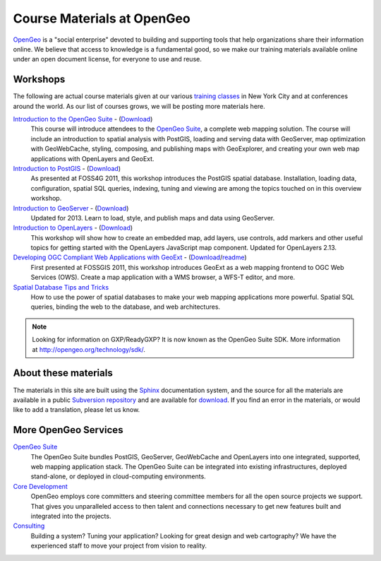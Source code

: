 .. OpenGeo Education Center master file.

Course Materials at OpenGeo
===========================

`OpenGeo <http://opengeo.org/>`_ is a "social enterprise" devoted to building and supporting tools that help organizations share their information online. We believe that access to knowledge is a fundamental good, so we make our training materials available online under an open document license, for everyone to use and reuse.

.. Tutorials
   ---------

   Tutorials are **practical walk-throughs** of actual application development examples from start to finish, demonstrating different aspects of Suite functionality and the kinds of problems the Suite can solve.

   `Building a GeoNames Heat Map <http://workshops.opengeo.org/tutorial-wordmap/>`_ - (`Demo <http://workshops.opengeo.org/tutorial-wordmap/_static/wordmap-full.html>`_)
     This application displays a web-based dynamic heat map, based on querying a database of two million geographic names points for the United States. 


Workshops
---------

The following are actual course materials given at our various `training classes <http://opengeo.org/products/training>`_ in New York City and at conferences around the world.  As our list of courses grows, we will be posting more materials here.

`Introduction to the OpenGeo Suite <http://workshops.opengeo.org/suiteintro/>`_ - (`Download <http://opengeo.org/products/training/materials/>`_)
  This course will introduce attendees to the `OpenGeo Suite <http://opengeo.org/products/suite/>`_, a complete web mapping solution.  The course will include an introduction to spatial analysis with PostGIS, loading and serving data with GeoServer, map optimization with GeoWebCache, styling, composing, and publishing maps with GeoExplorer, and creating your own web map applications with OpenLayers and GeoExt.

`Introduction to PostGIS <http://workshops.opengeo.org/postgis-intro/>`_ - (`Download <http://opengeo.org/products/training/materials/>`_)
  As presented at FOSS4G 2011, this workshop introduces the PostGIS spatial database. Installation, loading data, configuration, spatial SQL queries, indexing, tuning and viewing are among the topics touched on in this overview workshop.

`Introduction to GeoServer <http://workshops.opengeo.org/geoserver-intro/>`_ - (`Download <http://opengeo.org/products/training/materials/>`_)
  Updated for 2013. Learn to load, style, and publish maps and data using GeoServer.

`Introduction to OpenLayers <http://workshops.opengeo.org/openlayers-intro/>`_ - (`Download <http://opengeo.org/products/training/materials/>`_)
  This workshop will show how to create an embedded map, add layers, use controls, add markers and other useful topics for getting started with the OpenLayers JavaScript map component. Updated for OpenLayers 2.13.

`Developing OGC Compliant Web Applications with GeoExt <http://workshops.opengeo.org/geoext/>`_ - (`Download <http://opengeo.org/products/training/materials/>`_/`readme <http://svn.opengeo.org/workshops/projects/geoext/generic_1.1/readme.txt>`_)
  First presented at FOSSGIS 2011, this workshop introduces GeoExt as a web mapping frontend to OGC Web Services (OWS).  Create a map application with a WMS browser, a WFS-T editor, and more.

`Spatial Database Tips and Tricks <http://workshops.opengeo.org/postgis-spatialdbtips/>`_
  How to use the power of spatial databases to make your web mapping applications more powerful. Spatial SQL queries, binding the web to the database, and web architectures.

.. note:: Looking for information on GXP/ReadyGXP?  It is now known as the OpenGeo Suite SDK.  More information at http://opengeo.org/technology/sdk/.



About these materials
---------------------

The materials in this site are built using the `Sphinx <http://sphinx.pocoo.org/>`_ documentation system, and the source for all the materials are available in a public `Subversion repository <http://svn.opengeo.org/workshops/>`_ and are available for `download <http://opengeo.org/products/training/materials/>`_. If you find an error in the materials, or would like to add a translation, please let us know.




More OpenGeo Services
---------------------

`OpenGeo Suite <http://opengeo.org/products/suite/>`_
  The OpenGeo Suite bundles PostGIS, GeoServer, GeoWebCache and OpenLayers into one integrated, supported, web mapping application stack. The OpenGeo Suite can be integrated into existing infrastructures, deployed stand-alone, or deployed in cloud-computing environments.

`Core Development <http://opengeo.org/services/coredevelopment/>`_
  OpenGeo employs core committers and steering committee members for all the open source projects we support. That gives you unparalleled access to then talent and connections necessary to get new features built and integrated into the projects.

`Consulting <http://opengeo.org/services/consulting/>`_
  Building a system? Tuning your application? Looking for great design and web cartography? We have the experienced staff to move your project from vision to reality.

